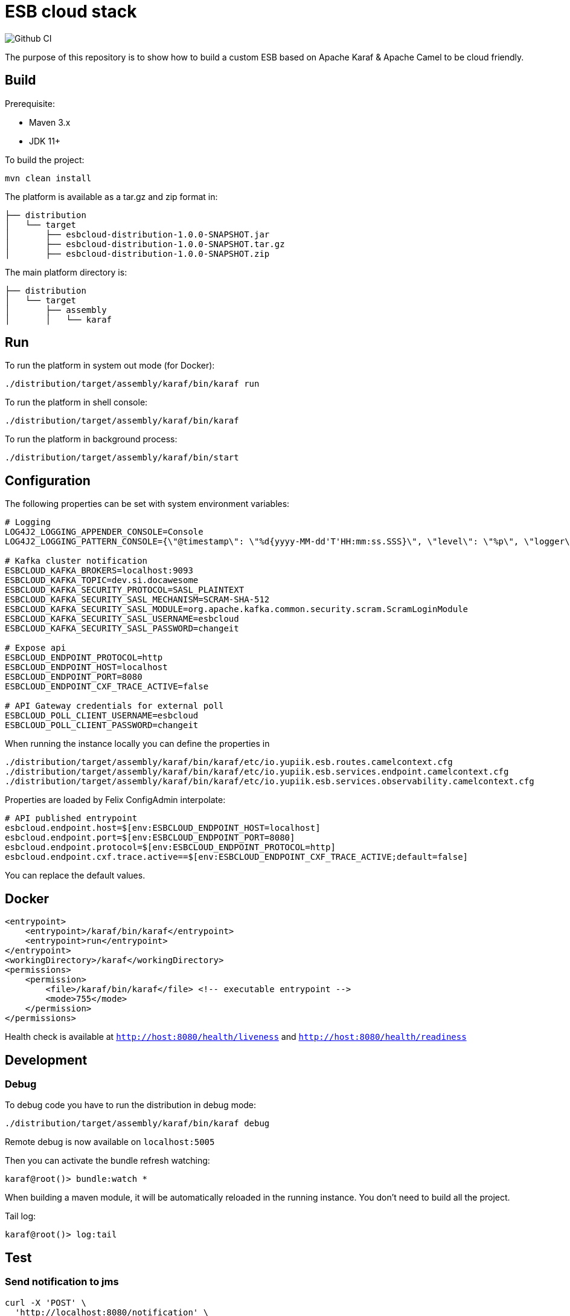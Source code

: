 = ESB cloud stack

image::https://github.com/yupiik/esb/actions/workflows/maven.yml/badge.svg?branch=main[Github CI]

The purpose of this repository is to show how to build a custom ESB based on Apache Karaf & Apache Camel to be cloud friendly.

== Build

Prerequisite:

* Maven 3.x
* JDK 11+

To build the project:

[source,shell script]
----
mvn clean install
----

The platform is available as a tar.gz and zip format in:

[source,shell script]
----
├── distribution
│   └── target
│       ├── esbcloud-distribution-1.0.0-SNAPSHOT.jar
│       ├── esbcloud-distribution-1.0.0-SNAPSHOT.tar.gz
│       ├── esbcloud-distribution-1.0.0-SNAPSHOT.zip

----

The main platform directory is:

[source,shell script]
----
├── distribution
│   └── target
│       ├── assembly
│       │   └── karaf
----

== Run

To run the platform in system out mode (for Docker):

[source,shell]
----
./distribution/target/assembly/karaf/bin/karaf run
----

To run the platform in shell console:

[source,shell]
----
./distribution/target/assembly/karaf/bin/karaf
----

To run the platform in background process:

[source,shell]
----
./distribution/target/assembly/karaf/bin/start
----

== Configuration

The following properties can be set with system environment variables:

[source,shellscript]
----
# Logging
LOG4J2_LOGGING_APPENDER_CONSOLE=Console
LOG4J2_LOGGING_PATTERN_CONSOLE={\"@timestamp\": \"%d{yyyy-MM-dd'T'HH:mm:ss.SSS}\", \"level\": \"%p\", \"logger\": \"%logger{63}:%L\", \"thread\": \"%t\", \"classname\": \"%class{63}\", \"message\": \"%encode{%m%wEx{full}}{JSON}\"}%n

# Kafka cluster notification
ESBCLOUD_KAFKA_BROKERS=localhost:9093
ESBCLOUD_KAFKA_TOPIC=dev.si.docawesome
ESBCLOUD_KAFKA_SECURITY_PROTOCOL=SASL_PLAINTEXT
ESBCLOUD_KAFKA_SECURITY_SASL_MECHANISM=SCRAM-SHA-512
ESBCLOUD_KAFKA_SECURITY_SASL_MODULE=org.apache.kafka.common.security.scram.ScramLoginModule
ESBCLOUD_KAFKA_SECURITY_SASL_USERNAME=esbcloud
ESBCLOUD_KAFKA_SECURITY_SASL_PASSWORD=changeit

# Expose api
ESBCLOUD_ENDPOINT_PROTOCOL=http
ESBCLOUD_ENDPOINT_HOST=localhost
ESBCLOUD_ENDPOINT_PORT=8080
ESBCLOUD_ENDPOINT_CXF_TRACE_ACTIVE=false

# API Gateway credentials for external poll
ESBCLOUD_POLL_CLIENT_USERNAME=esbcloud
ESBCLOUD_POLL_CLIENT_PASSWORD=changeit
----

When running the instance locally you can define the properties in

[source]
----
./distribution/target/assembly/karaf/bin/karaf/etc/io.yupiik.esb.routes.camelcontext.cfg
./distribution/target/assembly/karaf/bin/karaf/etc/io.yupiik.esb.services.endpoint.camelcontext.cfg
./distribution/target/assembly/karaf/bin/karaf/etc/io.yupiik.esb.services.observability.camelcontext.cfg
----

Properties are loaded by Felix ConfigAdmin interpolate:

[source,properties]
----
# API published entrypoint
esbcloud.endpoint.host=$[env:ESBCLOUD_ENDPOINT_HOST=localhost]
esbcloud.endpoint.port=$[env:ESBCLOUD_ENDPOINT_PORT=8080]
esbcloud.endpoint.protocol=$[env:ESBCLOUD_ENDPOINT_PROTOCOL=http]
esbcloud.endpoint.cxf.trace.active==$[env:ESBCLOUD_ENDPOINT_CXF_TRACE_ACTIVE;default=false]
----

You can replace the default values.


== Docker

[source,xml]
----
<entrypoint>
    <entrypoint>/karaf/bin/karaf</entrypoint>
    <entrypoint>run</entrypoint>
</entrypoint>
<workingDirectory>/karaf</workingDirectory>
<permissions>
    <permission>
        <file>/karaf/bin/karaf</file> <!-- executable entrypoint -->
        <mode>755</mode>
    </permission>
</permissions>
----

Health check is available at `http://host:8080/health/liveness` and `http://host:8080/health/readiness`

== Development

=== Debug

To debug code you have to run the distribution in debug mode:

[source,shell script]
----
./distribution/target/assembly/karaf/bin/karaf debug
----

Remote debug is now available on `localhost:5005`

Then you can activate the bundle refresh watching:

[source,shell]
----
karaf@root()> bundle:watch *
----

When building a maven module, it will be automatically reloaded in the running instance.
You don't need to build all the project.

Tail log:

[source,shell]
----
karaf@root()> log:tail
----

== Test

=== Send notification to jms

[source,shell]
----
curl -X 'POST' \
  'http://localhost:8080/notification' \
  -H 'accept: application/json;charset=utf-8' \
  -H 'X-Routing-System: jms' \
  -H 'Content-Type: application/json;charset=utf-8' \
  -d '{
  "reference": "INF161200001",
  "date": "01/01/1970 00:00:00",
  "message": "Update contract"
}'
----


=== Send notification to kafka

[source,shell]
----
curl -X 'POST' \
  'http://localhost:8080/notification' \
  -H 'accept: application/json;charset=utf-8' \
  -H 'X-Routing-System: kafka' \
  -H 'Content-Type: application/json;charset=utf-8' \
  -d '{
  "reference": "INF161200001",
  "date": "01/01/1970 00:00:00",
  "message": "Update contract"
}'
----

=== Send notification to unknown system (will fail)

[source,shell]
----
curl -X 'POST' \
  'https://localhost:8080/notification' \
  -H 'accept: application/json;charset=utf-8' \
  -H 'X-Routing-System: unknown' \
  -H 'Content-Type: application/json;charset=utf-8' \
  -d '{
  "reference": "INF161200001",
  "date": "01/01/1970 00:00:00",
  "message": "Update contract"
}'
----
